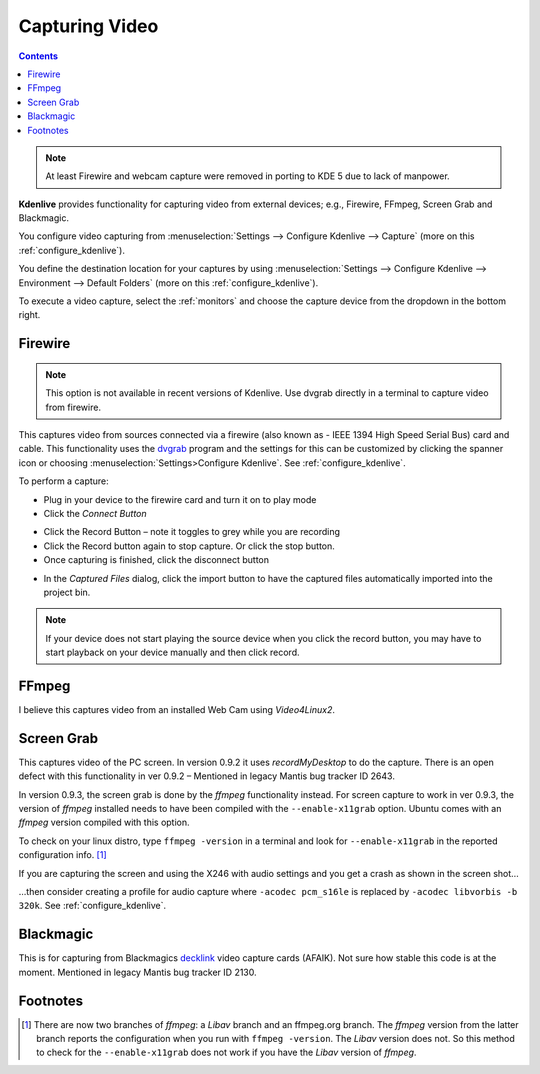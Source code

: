 .. metadata-placeholder

   :authors: - Annew (https://userbase.kde.org/User:Annew)
             - Claus Christensen
             - Yuri Chornoivan
             - Ttguy (https://userbase.kde.org/User:Ttguy)
             - Bushuev (https://userbase.kde.org/User:Bushuev)
             - Jessej (https://userbase.kde.org/User:Jessej)
             - Jack (https://userbase.kde.org/User:Jack)
             - Roger (https://userbase.kde.org/User:Roger)
             - Julius Künzel <jk.kdedev@smartlab.uber.space

   :license: Creative Commons License SA 4.0

.. _capturing:

Capturing Video
===============

.. contents::


.. note::

  At least Firewire and webcam capture were removed in porting to KDE 5 due to lack of manpower.


**Kdenlive** provides functionality for capturing video from external devices; e.g., Firewire, FFmpeg, Screen Grab and Blackmagic.


You configure video capturing from :menuselection:`Settings --> Configure Kdenlive --> Capture` (more on this :ref:`configure_kdenlive`).


You define the destination location for your captures by using :menuselection:`Settings --> Configure Kdenlive --> Environment --> Default Folders` (more on this :ref:`configure_kdenlive`).


To execute a video capture, select the :ref:`monitors` and choose the capture device from the dropdown in the bottom right.


.. image:: /images/Kdenlive_Capture_video1.png
  :width: 450px
  :alt: Kdenlive_Capture_video1


Firewire
--------

.. note::

    This option is not available in recent versions of Kdenlive. Use dvgrab directly in a terminal to capture video from firewire.


This captures video from sources connected via a firewire (also known as -  IEEE 1394 High Speed Serial Bus) card and cable. This functionality uses the `dvgrab <http://linux.die.net/man/1/dvgrab>`_ program and the settings for this can be customized by clicking the spanner icon or choosing  :menuselection:`Settings>Configure Kdenlive`.  See :ref:`configure_kdenlive`.


To perform a capture:


* Plug in your device to the firewire card and turn it on to play mode


* Click the *Connect Button* 

.. image:: /images/Kdenlive_Connect_firewire_button.png
  :align: left
  :alt: Kdenlive_Connect_firewire_button

* Click the Record Button – note it toggles to grey while you are recording


* Click the Record button again to stop capture. Or click the stop button.


* Once capturing is finished, click the disconnect button 

.. image:: /images/Kdenlive_Disconnect_capture.png
  :align: left
  :alt: Kdenlive_Disconnect_capture


* In the *Captured Files* dialog, click the import button to have the captured files automatically imported into the project bin.


.. image:: /images/Kdenlive_Captured_files_dialog.png
  :align: left
  :alt: Kdenlive_Captured_files_dialog


.. note::

  If your device does not start playing the source device when you click the record button, you may have to start playback on your device manually and then click record.


FFmpeg
------

I believe this captures video from an installed Web Cam using *Video4Linux2*.


Screen Grab
-----------

This captures video of the PC screen. In version 0.9.2 it uses *recordMyDesktop* to do the capture. There is an open defect with this functionality in ver 0.9.2 – Mentioned in legacy Mantis bug tracker ID 2643. 


In version 0.9.3, the screen grab is done by the *ffmpeg* functionality instead.  For screen capture to work in ver 0.9.3, the version of *ffmpeg* installed needs to have been compiled with the ``--enable-x11grab``  option. Ubuntu comes with an *ffmpeg* version compiled with this option.  


To check on your linux distro, type ``ffmpeg -version`` in a terminal and look for ``--enable-x11grab`` in the reported configuration info.  [1]_ 


If you are capturing the screen and using the X246 with audio settings and you get a crash as shown in the screen shot…


.. image:: /images/Kdenlive_Screen_cap_with_audio_crash.png


…then consider creating a profile for audio capture where ``-acodec pcm_s16le``  is replaced by ``-acodec libvorbis -b 320k``. See :ref:`configure_kdenlive`.


Blackmagic
----------



This is for capturing from Blackmagics `decklink <http://www.blackmagic-design.com/uk/products/decklink/>`_ video capture cards (AFAIK). Not sure how stable this code is at the moment. Mentioned in legacy Mantis bug tracker ID 2130.


Footnotes
---------



.. [1] There are now two branches of *ffmpeg*: a *Libav* branch and an ffmpeg.org branch. The *ffmpeg* version from the latter branch reports the configuration when you run with ``ffmpeg -version``. The *Libav* version does not. So this method to check for the ``--enable-x11grab`` does not work if you have the *Libav* version of *ffmpeg*.

